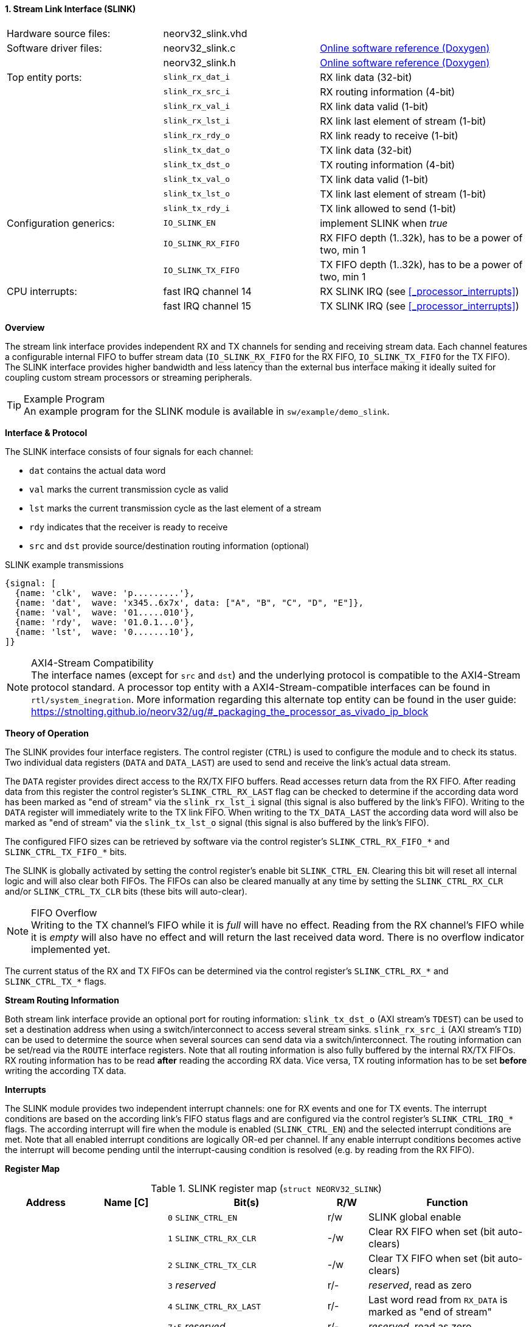 <<<
:sectnums:
==== Stream Link Interface (SLINK)

[cols="<3,<3,<4"]
[grid="none"]
|=======================
| Hardware source files:  | neorv32_slink.vhd   |
| Software driver files:  | neorv32_slink.c     | link:https://stnolting.github.io/neorv32/sw/neorv32__slink_8c.html[Online software reference (Doxygen)]
|                         | neorv32_slink.h     | link:https://stnolting.github.io/neorv32/sw/neorv32__slink_8h.html[Online software reference (Doxygen)]
| Top entity ports:       | `slink_rx_dat_i`    | RX link data (32-bit)
|                         | `slink_rx_src_i`    | RX routing information (4-bit)
|                         | `slink_rx_val_i`    | RX link data valid (1-bit)
|                         | `slink_rx_lst_i`    | RX link last element of stream (1-bit)
|                         | `slink_rx_rdy_o`    | RX link ready to receive (1-bit)
|                         | `slink_tx_dat_o`    | TX link data (32-bit)
|                         | `slink_tx_dst_o`    | TX routing information (4-bit)
|                         | `slink_tx_val_o`    | TX link data valid (1-bit)
|                         | `slink_tx_lst_o`    | TX link last element of stream (1-bit)
|                         | `slink_tx_rdy_i`    | TX link allowed to send (1-bit)
| Configuration generics: | `IO_SLINK_EN`       | implement SLINK when _true_
|                         | `IO_SLINK_RX_FIFO`  | RX FIFO depth (1..32k), has to be a power of two, min 1
|                         | `IO_SLINK_TX_FIFO`  | TX FIFO depth (1..32k), has to be a power of two, min 1
| CPU interrupts:         | fast IRQ channel 14 | RX SLINK IRQ (see <<_processor_interrupts>>)
|                         | fast IRQ channel 15 | TX SLINK IRQ (see <<_processor_interrupts>>)
|=======================


**Overview**

The stream link interface provides independent RX and TX channels for sending and receiving
stream data. Each channel features a configurable internal FIFO to buffer stream data
(`IO_SLINK_RX_FIFO` for the RX FIFO, `IO_SLINK_TX_FIFO` for the TX FIFO). The SLINK interface provides higher
bandwidth and less latency than the external bus interface making it ideally suited for coupling custom
stream processors or streaming peripherals.

.Example Program
[TIP]
An example program for the SLINK module is available in `sw/example/demo_slink`.


**Interface & Protocol**

The SLINK interface consists of four signals for each channel:

* `dat` contains the actual data word
* `val` marks the current transmission cycle as valid
* `lst` marks the current transmission cycle as the last element of a stream
* `rdy` indicates that the receiver is ready to receive
* `src` and `dst` provide source/destination routing information (optional)

.SLINK example transmissions
[wavedrom, format="svg", align="center"]
----
{signal: [
  {name: 'clk',  wave: 'p.........'},
  {name: 'dat',  wave: 'x345..6x7x', data: ["A", "B", "C", "D", "E"]},
  {name: 'val',  wave: '01.....010'},
  {name: 'rdy',  wave: '01.0.1...0'},
  {name: 'lst',  wave: '0.......10'},
]}
----

.AXI4-Stream Compatibility
[NOTE]
The interface names (except for `src` and `dst`) and the underlying protocol is compatible to the AXI4-Stream protocol standard.
A processor top entity with a AXI4-Stream-compatible interfaces can be found in `rtl/system_inegration`.
More information regarding this alternate top entity can be found in the user guide:
https://stnolting.github.io/neorv32/ug/#_packaging_the_processor_as_vivado_ip_block


**Theory of Operation**

The SLINK provides four interface registers. The control register (`CTRL`) is used to configure
the module and to check its status. Two individual data registers (`DATA` and `DATA_LAST`)
are used to send and receive the link's actual data stream.

The `DATA` register provides direct access to the RX/TX FIFO buffers. Read accesses return data from the RX FIFO.
After reading data from this register the control register's `SLINK_CTRL_RX_LAST` flag can be checked to determine
if the according data word has been marked as "end of stream" via the `slink_rx_lst_i` signal (this signal is also
buffered by the link's FIFO).
Writing to the `DATA` register will immediately write to the TX link FIFO.
When writing to the `TX_DATA_LAST` the according data word will also be marked as "end of stream" via the
`slink_tx_lst_o` signal (this signal is also buffered by the link's FIFO).

The configured FIFO sizes can be retrieved by software via the control register's `SLINK_CTRL_RX_FIFO_*` and
`SLINK_CTRL_TX_FIFO_*` bits.

The SLINK is globally activated by setting the control register's enable bit `SLINK_CTRL_EN`. Clearing this bit will
reset all internal logic and will also clear both FIFOs. The FIFOs can also be cleared manually at any time by
setting the `SLINK_CTRL_RX_CLR` and/or `SLINK_CTRL_TX_CLR` bits (these bits will auto-clear).

.FIFO Overflow
[NOTE]
Writing to the TX channel's FIFO while it is _full_ will have no effect. Reading from the RX channel's FIFO while it
is _empty_ will also have no effect and will return the last received data word. There is no overflow indicator
implemented yet.

The current status of the RX and TX FIFOs can be determined via the control register's `SLINK_CTRL_RX_*` and
`SLINK_CTRL_TX_*` flags.


**Stream Routing Information**

Both stream link interface provide an optional port for routing information: `slink_tx_dst_o` (AXI stream's `TDEST`)
can be used to set a destination address when using a switch/interconnect to access several stream sinks. `slink_rx_src_i`
(AXI stream's `TID`) can be used to determine the source when several sources can send data via a switch/interconnect.
The routing information can be set/read via the `ROUTE` interface registers. Note that all routing information is also
fully buffered by the internal RX/TX FIFOs. RX routing information has to be read **after** reading the according RX
data. Vice versa, TX routing information has to be set **before** writing the according TX data.


**Interrupts**

The SLINK module provides two independent interrupt channels: one for RX events and one for TX events.
The interrupt conditions are based on the according link's FIFO status flags and are configured via the control
register's `SLINK_CTRL_IRQ_*` flags. The according interrupt will fire when the module is enabled (`SLINK_CTRL_EN`)
and the selected interrupt conditions are met. Note that all enabled interrupt conditions are logically OR-ed per
channel. If any enable interrupt conditions becomes active the interrupt will become pending until the
interrupt-causing condition is resolved (e.g. by reading from the RX FIFO).


**Register Map**

.SLINK register map (`struct NEORV32_SLINK`)
[cols="<2,<2,<4,^1,<4"]
[options="header",grid="all"]
|=======================
| Address | Name [C] | Bit(s) | R/W | Function
.22+<| `0xffec0000` .22+<| `CTRL` <| `0`    `SLINK_CTRL_EN`                                    ^| r/w <| SLINK global enable
                                  <| `1`    `SLINK_CTRL_RX_CLR`                                ^| -/w <| Clear RX FIFO when set (bit auto-clears)
                                  <| `2`    `SLINK_CTRL_TX_CLR`                                ^| -/w <| Clear TX FIFO when set (bit auto-clears)
                                  <| `3`    _reserved_                                         ^| r/- <| _reserved_, read as zero
                                  <| `4`    `SLINK_CTRL_RX_LAST`                               ^| r/- <| Last word read from `RX_DATA` is marked as "end of stream"
                                  <| `7:5`  _reserved_                                         ^| r/- <| _reserved_, read as zero
                                  <| `8`    `SLINK_CTRL_RX_EMPTY`                              ^| r/- <| RX FIFO empty
                                  <| `9`    `SLINK_CTRL_RX_HALF`                               ^| r/- <| RX FIFO at least half full
                                  <| `10`   `SLINK_CTRL_RX_FULL`                               ^| r/- <| RX FIFO full
                                  <| `11`   `SLINK_CTRL_TX_EMPTY`                              ^| r/- <| TX FIFO empty
                                  <| `12`   `SLINK_CTRL_TX_HALF`                               ^| r/- <| TX FIFO at least half full
                                  <| `13`   `SLINK_CTRL_TX_FULL`                               ^| r/- <| TX FIFO full
                                  <| `15:14` _reserved_                                        ^| r/- <| _reserved_, read as zero
                                  <| `16`   `SLINK_CTRL_IRQ_RX_NEMPTY`                         ^| r/w <| RX interrupt if RX FIFO not empty
                                  <| `17`   `SLINK_CTRL_IRQ_RX_HALF`                           ^| r/w <| RX interrupt if RX FIFO at least half full
                                  <| `18`   `SLINK_CTRL_IRQ_RX_FULL`                           ^| r/w <| RX interrupt if RX FIFO full
                                  <| `19`   `SLINK_CTRL_IRQ_TX_EMPTY`                          ^| r/w <| TX interrupt if TX FIFO empty
                                  <| `20`   `SLINK_CTRL_IRQ_TX_NHALF`                          ^| r/w <| TX interrupt if TX FIFO not at least half full
                                  <| `21`   `SLINK_CTRL_IRQ_TX_NFULL`                          ^| r/w <| TX interrupt if TX FIFO not full
                                  <| `23:22` _reserved_                                        ^| r/- <| _reserved_, read as zero
                                  <| `27:24` `SLINK_CTRL_RX_FIFO_MSB : SLINK_CTRL_RX_FIFO_LSB` ^| r/- <| log2(RX FIFO size)
                                  <| `31:28` `SLINK_CTRL_TX_FIFO_MSB : SLINK_CTRL_TX_FIFO_LSB` ^| r/- <| log2(TX FIFO size)
.3+<| `0xffec0004` .3+<| `ROUTE` <| `3:0` | r/w | TX destination routing information (`slink_tx_dst_o`)
                                 <| `7:4` | r/- | RX source routing information (`slink_rx_src_i`)
                                 <| `31:8` | -/- | _reserved_
| `0xffec0008` | `DATA`      | `31:0` | r/w | Write data to TX FIFO; read data from RX FIFO
| `0xffec000c` | `DATA_LAST` | `31:0` | r/w | Write data to TX FIFO (and also set "last" signal); read data from RX FIFO
|=======================
